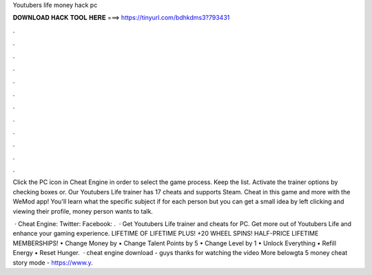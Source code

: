 Youtubers life money hack pc



𝐃𝐎𝐖𝐍𝐋𝐎𝐀𝐃 𝐇𝐀𝐂𝐊 𝐓𝐎𝐎𝐋 𝐇𝐄𝐑𝐄 ===> https://tinyurl.com/bdhkdms3?793431



.



.



.



.



.



.



.



.



.



.



.



.

Click the PC icon in Cheat Engine in order to select the game process. Keep the list. Activate the trainer options by checking boxes or. Our Youtubers Life trainer has 17 cheats and supports Steam. Cheat in this game and more with the WeMod app! You'll learn what the specific subject if for each person but you can get a small idea by left clicking and viewing their profile, money person wants to talk.

 · Cheat Engine:  Twitter:  Facebook:  .  · Get Youtubers Life trainer and cheats for PC. Get more out of Youtubers Life and enhance your gaming experience. LIFETIME OF LIFETIME PLUS! +20 WHEEL SPINS! HALF-PRICE LIFETIME MEMBERSHIPS! • Change Money by • Change Talent Points by 5 • Change Level by 1 • Unlock Everything • Refill Energy • Reset Hunger.  · cheat engine download -  guys thanks for watching the video More belowgta 5 money cheat story mode - https://www.y.
